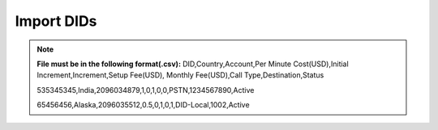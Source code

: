================
Import DIDs
================


.. note:: **File must be in the following format(.csv):**
            DID,Country,Account,Per Minute Cost(USD),Initial Increment,Increment,Setup Fee(USD),
            Monthly Fee(USD),Call Type,Destination,Status
             
            535345345,India,2096034879,1,0,1,0,0,PSTN,1234567890,Active

            65456456,Alaska,2096035512,0.5,0,1,0,1,DID-Local,1002,Active
             
.. image:: /Images/did_import_page.jpg

    Select provider, csv file of DID and click on Import button, It will display below sample output. 
    You can confirm format if its system recognize your imported file correctly.If all looks good then
    click on process and system will import all your DIDs. 


 .. image:: /Images/did_import_process_new.jpg
           
             
             
             
             
             
             
             
             
             
             
             
             
             
             
             
